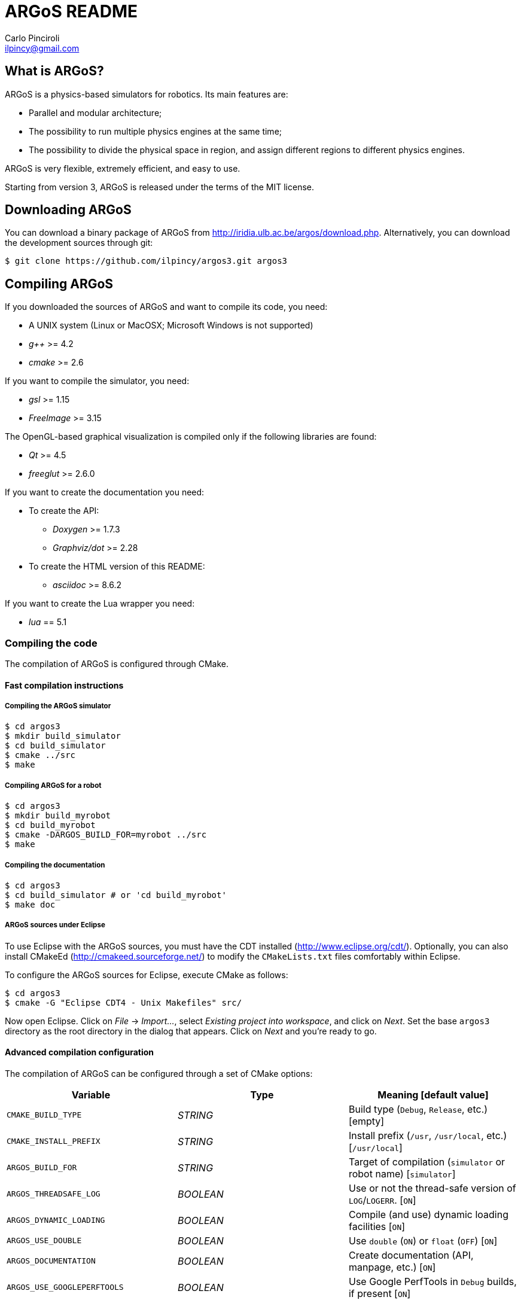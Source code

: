 ARGoS README
=============
:Author: Carlo Pinciroli
:Email:  ilpincy@gmail.com
:Date:   November 12th, 2012

What is ARGoS?
---------------

ARGoS is a physics-based simulators for robotics. Its main features are:

* Parallel and modular architecture;
* The possibility to run multiple physics engines at the same time;
* The possibility to divide the physical space in region, and assign different
  regions to different physics engines.

ARGoS is very flexible, extremely efficient, and easy to use.

Starting from version 3, ARGoS is released under the terms of the MIT license.

Downloading ARGoS
------------------

You can download a binary package of ARGoS from
http://iridia.ulb.ac.be/argos/download.php. Alternatively, you can download the
development sources through git:

 $ git clone https://github.com/ilpincy/argos3.git argos3

Compiling ARGoS
----------------

If you downloaded the sources of ARGoS and want to compile its code, you need:

* A UNIX system (Linux or MacOSX; Microsoft Windows is not supported)
* _g++_ >= 4.2
* _cmake_ >= 2.6

If you want to compile the simulator, you need:

* _gsl_ >= 1.15
* _FreeImage_ >= 3.15

The OpenGL-based graphical visualization is compiled only if the following
libraries are found:

* _Qt_ >= 4.5
* _freeglut_ >= 2.6.0

If you want to create the documentation you need:

* To create the API:
** _Doxygen_ >= 1.7.3
** _Graphviz/dot_ >= 2.28
* To create the HTML version of this README:
** _asciidoc_ >= 8.6.2

If you want to create the Lua wrapper you need:

* _lua_ == 5.1

Compiling the code
~~~~~~~~~~~~~~~~~~

The compilation of ARGoS is configured through CMake.

Fast compilation instructions
^^^^^^^^^^^^^^^^^^^^^^^^^^^^^

Compiling the ARGoS simulator
++++++++++++++++++++++++++++++

 $ cd argos3
 $ mkdir build_simulator
 $ cd build_simulator
 $ cmake ../src
 $ make

Compiling ARGoS for a robot
++++++++++++++++++++++++++++

 $ cd argos3
 $ mkdir build_myrobot
 $ cd build_myrobot
 $ cmake -DARGOS_BUILD_FOR=myrobot ../src
 $ make

Compiling the documentation
+++++++++++++++++++++++++++

 $ cd argos3
 $ cd build_simulator # or 'cd build_myrobot'
 $ make doc

ARGoS sources under Eclipse
+++++++++++++++++++++++++++

To use Eclipse with the ARGoS sources, you must have the CDT installed
(http://www.eclipse.org/cdt/). Optionally, you can also install CMakeEd
(http://cmakeed.sourceforge.net/) to modify the +CMakeLists.txt+ files
comfortably within Eclipse.   

To configure the ARGoS sources for Eclipse, execute CMake as follows:  

 $ cd argos3
 $ cmake -G "Eclipse CDT4 - Unix Makefiles" src/

Now open Eclipse. Click on _File_ -> _Import..._, select
_Existing project into workspace_, and click on _Next_. Set the base +argos3+
directory as the root directory in the dialog that appears. Click on _Next_
and you're ready to go.

Advanced compilation configuration
^^^^^^^^^^^^^^^^^^^^^^^^^^^^^^^^^^

The compilation of ARGoS can be configured through a set of CMake options:

[options="header"]
|==========================================================================================================
| Variable                    | Type      | Meaning [default value]
| +CMAKE_BUILD_TYPE+          | _STRING_  | Build type (+Debug+, +Release+, etc.) [empty]
| +CMAKE_INSTALL_PREFIX+      | _STRING_  | Install prefix (+/usr+, +/usr/local+, etc.) [+/usr/local+]
| +ARGOS_BUILD_FOR+           | _STRING_  | Target of compilation (+simulator+ or robot name) [+simulator+]
| +ARGOS_THREADSAFE_LOG+      | _BOOLEAN_ | Use or not the thread-safe version of +LOG+/+LOGERR+. [+ON+]
| +ARGOS_DYNAMIC_LOADING+     | _BOOLEAN_ | Compile (and use) dynamic loading facilities [+ON+]
| +ARGOS_USE_DOUBLE+          | _BOOLEAN_ | Use +double+ (+ON+) or +float+ (+OFF+) [+ON+]
| +ARGOS_DOCUMENTATION+       | _BOOLEAN_ | Create documentation (API, manpage, etc.) [+ON+]
| +ARGOS_USE_GOOGLEPERFTOOLS+ | _BOOLEAN_ | Use Google PerfTools in +Debug+ builds, if present [+ON+]
|==========================================================================================================

You can pass the wanted values from the command line. For instance, if you
wanted to set explictly all the default values, you would write:

 $ cd argos3/build_simulator
 $ cmake -DCMAKE_BUILD_TYPE=Debug \
         -DCMAKE_INSTALL_PREFIX=/usr/local \
         -DARGOS_BUILD_FOR=simulator \
         -DARGOS_THREADSAFE_LOG=ON \
         -DARGOS_DYNAMIC_LOADING=ON \
         -DARGOS_USE_DOUBLE=ON \
         -DARGOS_DOCUMENTATION=ON \
         -DARGOS_USE_GOOGLEPERFTOOLS=ON \
         ../src

IMPORTANT: When +ARGOS_BUILD_FOR+ is set to +simulator+, +ARGOS_THREADSAFE_LOG+
           and +ARGOS_DYNAMIC_LOADING+ must be ON.

NOTE: If +CMAKE_BUILD_TYPE+ is set to +Debug+ and +ARGOS_USE_GOOGLEPERFTOOLS+ is ON,
      the CMake scripts search for Google Perftools (+libtmalloc.so+ and
      +libprofiler.so+), and use them if present.

TIP: For production environments, it is recommended to compile ARGoS with
     +CMAKE_BUILD_TYPE+ set to +Release+. If you want to debug ARGoS, it is
     recommended to set +CMAKE_BUILD_TYPE+ to +Debug+. The other standard
     settings (empty and +RelWithDebInfo+) are supported but should be avoided.

Installing ARGoS from the compiled binaries
--------------------------------------------

To install ARGoS after having compiled the sources, it is enough to write:

 $ cd argos3
 $ cd build_simulator # or 'cd build_myrobot'
 $ sudo make install

Alternatively, one can create a package. To build all the packages supported by
your system, run these commands:

 $ cd argos3
 $ cd build_simulator # or 'cd build_myrobot'
 $ sudo make package

This typically creates a self-extracting .tar.gz archive, a .tar.bz2 archive,
a .zip archive, and a platform-specific archive (.deb, .rpm, or a MacOSX
package). You can determine which packages to create by setting the variables
+CPACK_BINARY_DEB+, +CPACK_BINARY_RPM+, +CPACK_BINARY_STGZ+,
+CPACK_BINARY_TBZ2+, +CPACK_BINARY_TGZ+, +CPACK_BINARY_TZ+.

IMPORTANT: the creation of source packages through the command
           +make package_source+ is not supported.

An easier option is to install ARGoS from a package distributed at
http://iridia.ulb.ac.be/argos/download.php.
